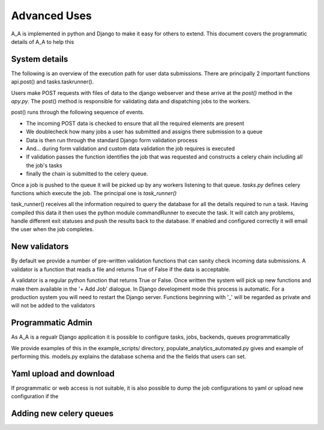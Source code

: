 .. _advanced_uses:

Advanced Uses
=============

A_A is implemented in python and Django to make it easy for others to extend.
This document covers the programmatic details of A_A to help this

System details
^^^^^^^^^^^^^^

The following is an overview of the execution path for user data submissions.
There are principally 2 important functions api.post() and tasks.taskrunner().

Users make POST requests with files of data to the django webserver and these
arrive at the `post()` method in the `apy.py`. The post() method is
responsible for validating data and dispatching jobs to the workers.

post() runs through the following sequence of events.

* The incoming POST data is checked to ensure that all the required elements are present
* We doublecheck how many jobs a user has submitted and assigns there submission to a queue
* Data is then run through the standard Django form validation process
* And... during form validation and custom data validation the job requires is executed
* If validation passes the function identifies the job that was requested and constructs a celery chain including all the job's tasks
* finally the chain is submitted to the celery queue.

Once a job is pushed to the queue it will be picked up by any workers listening to
that queue. `tasks.py` defines celery functions which execute the job. The
principal one is `task_runner()`

task_runner() receives all the information required to query the database for
all the details required to run a task. Having compiled this data it then uses
the python module commandRunner to execute the task. It will catch any problems,
handle different exit statuses and push the results back to the database. If
enabled and configured correctly it will email the user when the job completes.

New validators
^^^^^^^^^^^^^^

By default we provide a number of pre-written validation functions that can sanity
check incoming data submissions. A validator is a function that reads a file
and returns True of False if the data is acceptable.

A validator is a regular python function that returns True or False. Once
written the system will pick up new functions and make them available in the '+ Add Job'
dialogue. In Django development mode this process is automatic. For a production system
you will need to restart the Django server. Functions beginning with '_' will be regarded
as private and will not be added to the validators

Programmatic Admin
^^^^^^^^^^^^^^^^^^

As A_A is a regualr Django application it is possible to configure tasks, jobs, backends, queues programmatically

We provide examples of this in the example_scripts/ directory, populate_analytics_automated.py gives and example of performing this.
models.py explains the database schema and the the fields that users can set.

Yaml upload and download
^^^^^^^^^^^^^^^^^^^^^^^^

If programmatic or web access is not suitable, it is also possible to dump the
job configurations to yaml or upload new configuration if the

Adding new celery queues
^^^^^^^^^^^^^^^^^^^^^^^^
